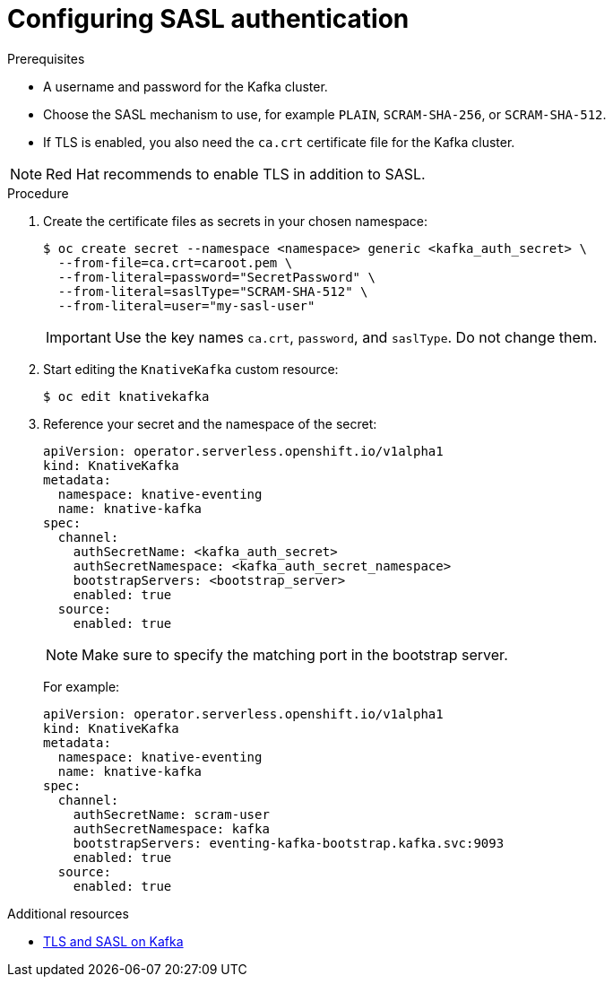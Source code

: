 // Module is included in the following assemblies:
//
// serverless/event_workflows/serverless-kafka.adoc

[id="serverless-kafka-sasl_{context}"]
= Configuring SASL authentication

.Prerequisites

* A username and password for the Kafka cluster.
* Choose the SASL mechanism to use, for example `PLAIN`, `SCRAM-SHA-256`, or `SCRAM-SHA-512`.
* If TLS is enabled, you also need the `ca.crt` certificate file for the Kafka cluster.

[NOTE]
====
Red Hat recommends to enable TLS in addition to SASL.
====

.Procedure

. Create the certificate files as secrets in your chosen namespace:
+
[source,terminal]
----
$ oc create secret --namespace <namespace> generic <kafka_auth_secret> \
  --from-file=ca.crt=caroot.pem \
  --from-literal=password="SecretPassword" \
  --from-literal=saslType="SCRAM-SHA-512" \
  --from-literal=user="my-sasl-user"
----
+
[IMPORTANT]
====
Use the key names `ca.crt`, `password`, and `saslType`. Do not change them.
====

. Start editing the `KnativeKafka` custom resource:
+
[source,terminal]
----
$ oc edit knativekafka
----

. Reference your secret and the namespace of the secret:
+
[source,yaml]
----
apiVersion: operator.serverless.openshift.io/v1alpha1
kind: KnativeKafka
metadata:
  namespace: knative-eventing
  name: knative-kafka
spec:
  channel:
    authSecretName: <kafka_auth_secret>
    authSecretNamespace: <kafka_auth_secret_namespace>
    bootstrapServers: <bootstrap_server>
    enabled: true
  source:
    enabled: true
----
+
[NOTE]
====
Make sure to specify the matching port in the bootstrap server.
====
+
For example:
+
[source,yaml]
----
apiVersion: operator.serverless.openshift.io/v1alpha1
kind: KnativeKafka
metadata:
  namespace: knative-eventing
  name: knative-kafka
spec:
  channel:
    authSecretName: scram-user
    authSecretNamespace: kafka
    bootstrapServers: eventing-kafka-bootstrap.kafka.svc:9093
    enabled: true
  source:
    enabled: true
----

.Additional resources

* link:https://access.redhat.com/documentation/en-us/red_hat_amq/7.5/html-single/using_amq_streams_on_rhel/index#assembly-kafka-encryption-and-authentication-str[TLS and SASL on Kafka]
